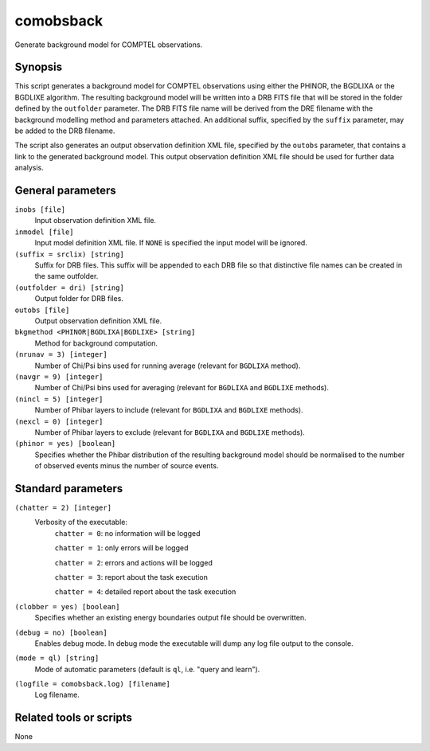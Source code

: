 .. _comobsback:

comobsback
==========

Generate background model for COMPTEL observations.


Synopsis
--------

This script generates a background model for COMPTEL observations using either
the PHINOR, the BGDLIXA or the BGDLIXE algorithm. The resulting background
model will be written into a DRB FITS file that will be stored in the folder
defined by the ``outfolder`` parameter. The DRB FITS file name will be derived
from the DRE filename with the background modelling method and parameters
attached. An additional suffix, specified by the ``suffix`` parameter, may be
added to the DRB filename.

The script also generates an output observation definition XML file, specified
by the ``outobs`` parameter, that contains a link to the generated background
model. This output observation definition XML file should be used for further
data analysis.


General parameters
------------------

``inobs [file]``
    Input observation definition XML file.

``inmodel [file]``
    Input model definition XML file. If ``NONE`` is specified the input model
    will be ignored.

``(suffix = srclix) [string]``
    Suffix for DRB files. This suffix will be appended to each DRB file so that
    distinctive file names can be created in the same outfolder.

``(outfolder = dri) [string]``
    Output folder for DRB files.

``outobs [file]``
    Output observation definition XML file.

``bkgmethod <PHINOR|BGDLIXA|BGDLIXE> [string]``
    Method for background computation.

``(nrunav = 3) [integer]``
    Number of Chi/Psi bins used for running average (relevant for ``BGDLIXA``
    method).

``(navgr = 9) [integer]``
    Number of Chi/Psi bins used for averaging (relevant for ``BGDLIXA`` and
    ``BGDLIXE`` methods).

``(nincl = 5) [integer]``
    Number of Phibar layers to include (relevant for ``BGDLIXA`` and ``BGDLIXE``
    methods).

``(nexcl = 0) [integer]``
    Number of Phibar layers to exclude (relevant for ``BGDLIXA`` and ``BGDLIXE``
    methods).

``(phinor = yes) [boolean]``
    Specifies whether the Phibar distribution of the resulting background model
    should be normalised to the number of observed events minus the number of
    source events.


Standard parameters
-------------------

``(chatter = 2) [integer]``
    Verbosity of the executable:
     ``chatter = 0``: no information will be logged

     ``chatter = 1``: only errors will be logged

     ``chatter = 2``: errors and actions will be logged

     ``chatter = 3``: report about the task execution

     ``chatter = 4``: detailed report about the task execution

``(clobber = yes) [boolean]``
    Specifies whether an existing energy boundaries output file should be overwritten.

``(debug = no) [boolean]``
    Enables debug mode. In debug mode the executable will dump any log file output to the console.

``(mode = ql) [string]``
    Mode of automatic parameters (default is ``ql``, i.e. "query and learn").

``(logfile = comobsback.log) [filename]``
    Log filename.


Related tools or scripts
------------------------

None
